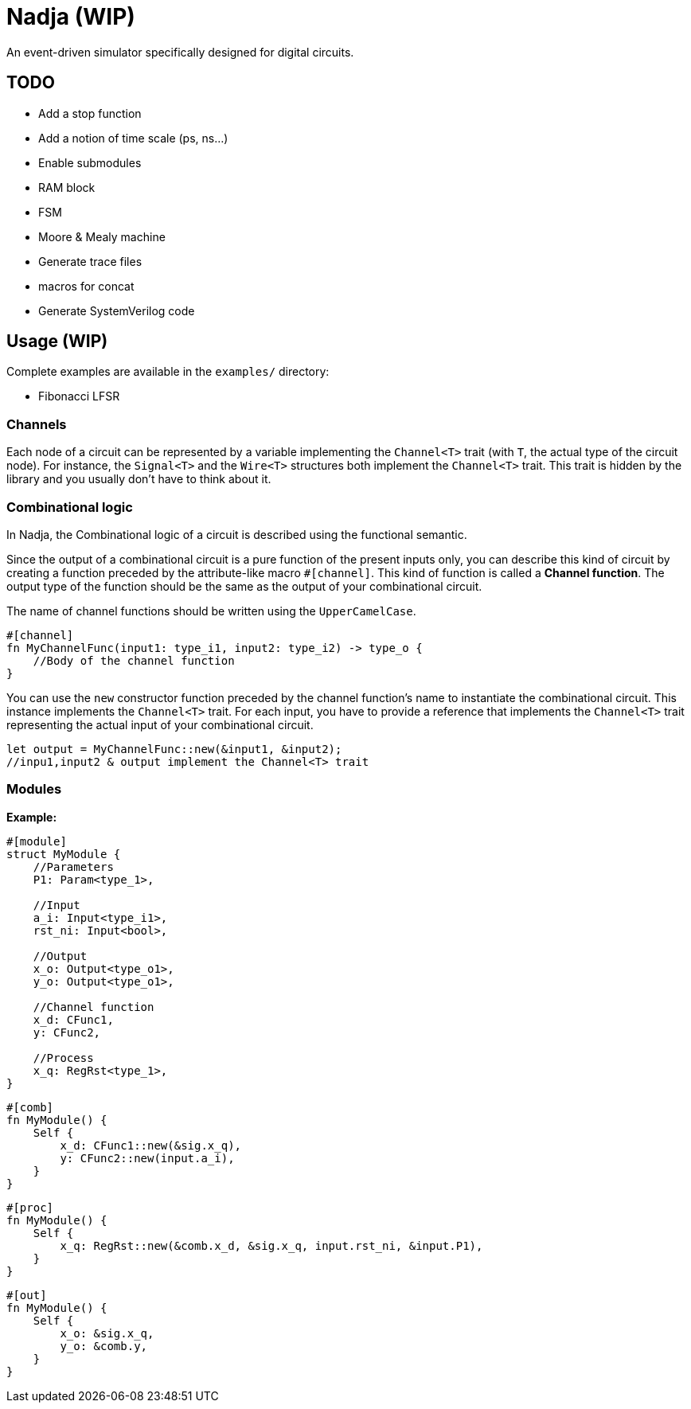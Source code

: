 = Nadja (WIP)

An event-driven simulator specifically designed for digital circuits.

== TODO

* Add a stop function
* Add a notion of time scale (ps, ns...)
* Enable submodules
* RAM block
* FSM
* Moore & Mealy machine
* Generate trace files
* macros for concat
* Generate SystemVerilog code

== Usage (WIP)

Complete examples are available in the `examples/` directory:

* Fibonacci LFSR

=== Channels

Each node of a circuit can be represented by a variable implementing the `Channel<T>` trait (with `T`, the actual type of the circuit node). For instance, the `Signal<T>` and the `Wire<T>` structures both implement the `Channel<T>` trait. This trait is hidden by the library and you usually don't have to think about it.

=== Combinational logic

In Nadja, the Combinational logic of a circuit is described using the functional semantic.

Since the output of a combinational circuit is a pure function of the present inputs only, you can describe this kind of circuit by creating a function preceded by the attribute-like macro `#[channel]`. This kind of function is called a *Channel function*. The output type of the function should be the same as the output of your combinational circuit.

The name of channel functions should be written using the `UpperCamelCase`.

[source, rust]
----
#[channel]
fn MyChannelFunc(input1: type_i1, input2: type_i2) -> type_o {
    //Body of the channel function
}
----

You can use the `new` constructor function preceded by the channel function's name to instantiate the combinational circuit. This instance implements the `Channel<T>` trait. For each input, you have to provide a reference that implements the `Channel<T>` trait representing the actual input of your combinational circuit.

[source, rust]
----
let output = MyChannelFunc::new(&input1, &input2);
//inpu1,input2 & output implement the Channel<T> trait
----

=== Modules

*Example:*

[source, rust]
----
#[module]
struct MyModule {
    //Parameters
    P1: Param<type_1>,

    //Input
    a_i: Input<type_i1>,
    rst_ni: Input<bool>,

    //Output
    x_o: Output<type_o1>,
    y_o: Output<type_o1>,

    //Channel function
    x_d: CFunc1,
    y: CFunc2,

    //Process
    x_q: RegRst<type_1>,
}
----

[source, rust]
----
#[comb]
fn MyModule() {
    Self {
        x_d: CFunc1::new(&sig.x_q),
        y: CFunc2::new(input.a_i),
    }
}
----

[source, rust]
----
#[proc]
fn MyModule() {
    Self {
        x_q: RegRst::new(&comb.x_d, &sig.x_q, input.rst_ni, &input.P1),
    }
}
----

[source, rust]
----
#[out]
fn MyModule() {
    Self {
        x_o: &sig.x_q,
        y_o: &comb.y,
    }
}
----
